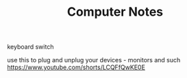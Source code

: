 #+title: Computer Notes
**** keyboard switch
use this to plug and unplug your devices - monitors and such
https://www.youtube.com/shorts/LCQFfQwKE0E
